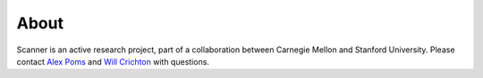 About
=====

Scanner is an active research project, part of a collaboration between Carnegie
Mellon and Stanford University. Please contact
`Alex Poms <http://www.cs.cmu.edu/~apoms/>`_ and
`Will Crichton <http://willcrichton.net/>`_ with questions.
